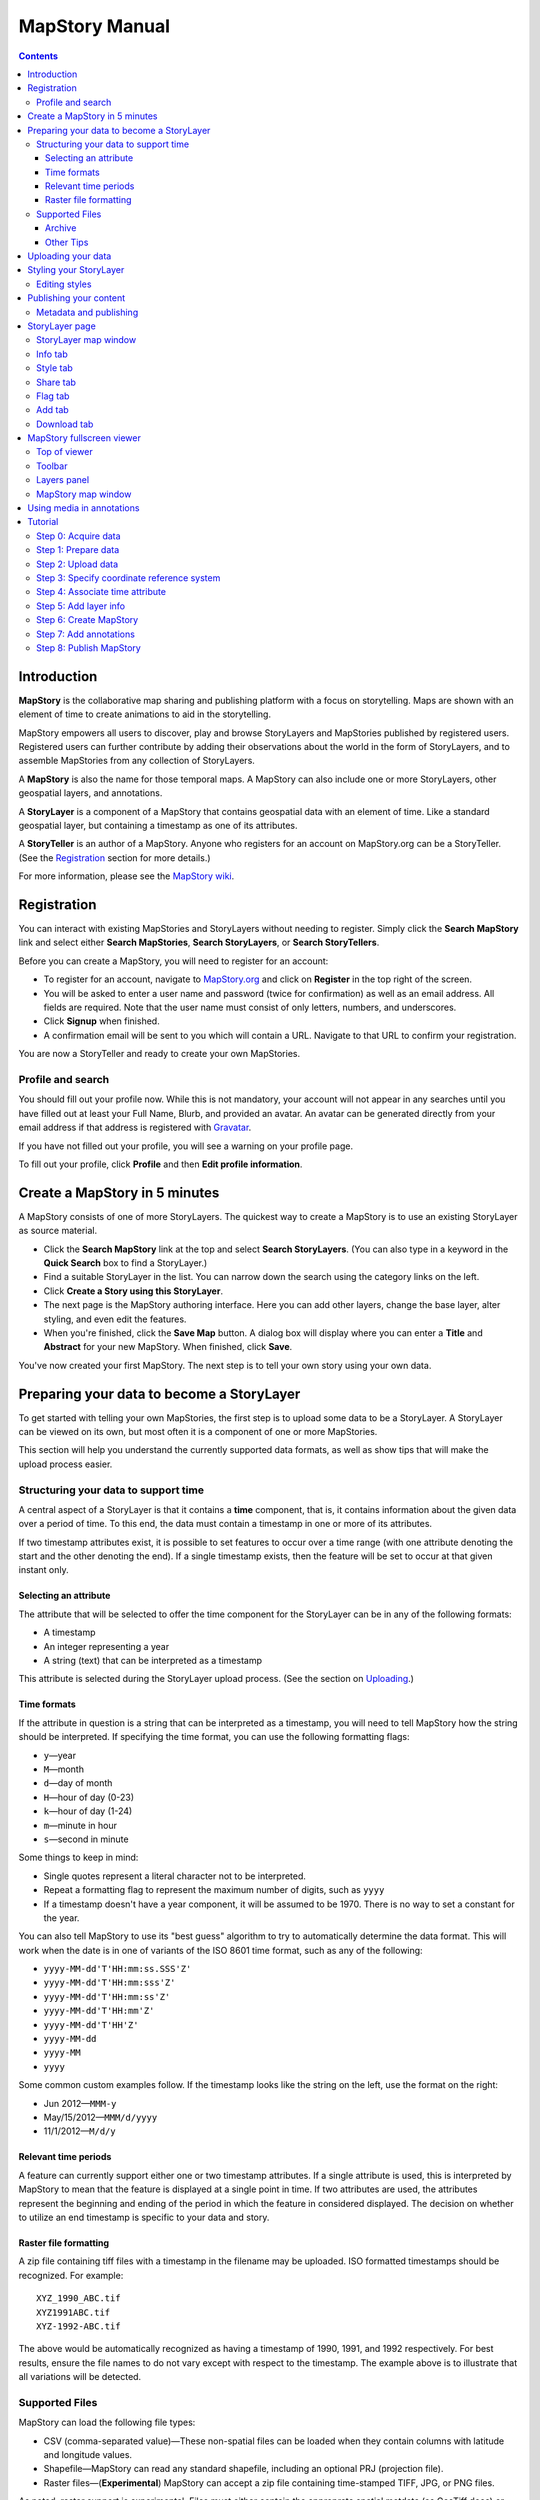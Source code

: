 ===============
MapStory Manual
===============

.. contents::


.. _intro:

Introduction
============

**MapStory** is the collaborative map sharing and publishing platform with a focus on storytelling. Maps are shown with an element of time to create animations to aid in the storytelling.

MapStory empowers all users to discover, play and browse StoryLayers and MapStories published by registered users. Registered users can further contribute by adding their observations about the world in the form of StoryLayers, and to assemble MapStories from any collection of StoryLayers.

A **MapStory** is also the name for those temporal maps. A MapStory can also include one or more StoryLayers, other geospatial layers, and annotations.

A **StoryLayer** is a component of a MapStory that contains geospatial data with an element of time. Like a standard geospatial layer, but containing a timestamp as one of its attributes.

A **StoryTeller** is an author of a MapStory. Anyone who registers for an account on MapStory.org can be a StoryTeller. (See the Registration_ section for more details.)

For more information, please see the `MapStory wiki <http://wiki.mapstory.org>`_.

.. _registration:

Registration
============

You can interact with existing MapStories and StoryLayers without needing to register. Simply click the **Search MapStory** link and select either **Search MapStories**, **Search StoryLayers**, or **Search StoryTellers**.

Before you can create a MapStory, you will need to register for an account:

* To register for an account, navigate to `MapStory.org <http://mapstory.org>`_ and click on **Register** in the top right of the screen.
* You will be asked to enter a user name and password (twice for confirmation) as well as an email address. All fields are required. Note that the user name must consist of only letters, numbers, and underscores.
* Click **Signup** when finished.
* A confirmation email will be sent to you which will contain a URL. Navigate to that URL to confirm your registration.

You are now a StoryTeller and ready to create your own MapStories.

.. _registration.profile:

Profile and search
------------------

You should fill out your profile now. While this is not mandatory, your account will not appear in any searches until you have filled out at least your Full Name, Blurb, and provided an avatar. An avatar can be generated directly from your email address if that address is registered with `Gravatar <http://gravatar.com>`_.

If you have not filled out your profile, you will see a warning on your profile page.

To fill out your profile, click **Profile** and then **Edit profile information**.


.. _5minmap:

Create a MapStory in 5 minutes
==============================

A MapStory consists of one of more StoryLayers. The quickest way to create a MapStory is to use an existing StoryLayer as source material.

* Click the **Search MapStory** link at the top and select **Search StoryLayers**. (You can also type in a keyword in the **Quick Search** box to find a StoryLayer.)

* Find a suitable StoryLayer in the list. You can narrow down the search using the category links on the left.

* Click **Create a Story using this StoryLayer**.

* The next page is the MapStory authoring interface. Here you can add other layers, change the base layer, alter styling, and even edit the features.

* When you're finished, click the **Save Map** button. A dialog box will display where you can enter a **Title** and **Abstract** for your new MapStory. When finished, click **Save**.

You've now created your first MapStory. The next step is to tell your own story using your own data.


.. _prep:

Preparing your data to become a StoryLayer
==========================================

To get started with telling your own MapStories, the first step is to upload some data to be a StoryLayer. A StoryLayer can be viewed on its own, but most often it is a component of one or more MapStories.

This section will help you understand the currently supported data formats, as well as show tips that will make the upload process easier.

.. _prep.time:

Structuring your data to support time
-------------------------------------

A central aspect of a StoryLayer is that it contains a **time** component, that is, it contains information about the given data over a period of time. To this end, the data must contain a timestamp in one or more of its attributes.

If two timestamp attributes exist, it is possible to set features to occur over a time range (with one attribute denoting the start and the other denoting the end). If a single timestamp exists, then the feature will be set to occur at that given instant only.

.. _prep.time.attribute:

Selecting an attribute
~~~~~~~~~~~~~~~~~~~~~~

The attribute that will be selected to offer the time component for the StoryLayer can be in any of the following formats:

* A timestamp
* An integer representing a year
* A string (text) that can be interpreted as a timestamp

This attribute is selected during the StoryLayer upload process. (See the section on Uploading_.)

.. _prep.time.formats:

Time formats
~~~~~~~~~~~~

If the attribute in question is a string that can be interpreted as a timestamp, you will need to tell MapStory how the string should be interpreted. If specifying the time format, you can use the following formatting flags:

* ``y``—year
* ``M``—month
* ``d``—day of month
* ``H``—hour of day (0-23)
* ``k``—hour of day (1-24)
* ``m``—minute in hour
* ``s``—second in minute

Some things to keep in mind:

* Single quotes represent a literal character not to be interpreted.
* Repeat a formatting flag to represent the maximum number of digits, such as ``yyyy``
* If a timestamp doesn't have a year component, it will be assumed to be 1970. There is no way to set a constant for the year.

You can also tell MapStory to use its "best guess" algorithm to try to automatically determine the data format. This will work when the date is in one of variants of the ISO 8601 time format, such as any of the following:

* ``yyyy-MM-dd'T'HH:mm:ss.SSS'Z'``
* ``yyyy-MM-dd'T'HH:mm:sss'Z'``
* ``yyyy-MM-dd'T'HH:mm:ss'Z'``
* ``yyyy-MM-dd'T'HH:mm'Z'``
* ``yyyy-MM-dd'T'HH'Z'``
* ``yyyy-MM-dd``
* ``yyyy-MM``
* ``yyyy``

Some common custom examples follow. If the timestamp looks like the string on the left, use the format on the right:

* Jun 2012—``MMM-y``
* May/15/2012—``MMM/d/yyyy``
* 11/1/2012—``M/d/y``

.. _prep.time.period:

Relevant time periods
~~~~~~~~~~~~~~~~~~~~~

A feature can currently support either one or two timestamp attributes. If a single attribute is used, this is interpreted by MapStory to mean that the feature is displayed at a single point in time. If two attributes are used, the attributes represent the beginning and ending of the period in which the feature in considered displayed. The decision on whether to utilize an end timestamp is specific to your data and story.

.. _prep.raster:

Raster file formatting
~~~~~~~~~~~~~~~~~~~~~~

A zip file containing tiff files with a timestamp in the filename may be uploaded. ISO formatted timestamps should be recognized. For example::

  XYZ_1990_ABC.tif
  XYZ1991ABC.tif
  XYZ-1992-ABC.tif

The above would be automatically recognized as having a timestamp of 1990, 1991, and 1992 respectively.
For best results, ensure the file names to do not vary except with respect to the timestamp.
The example above is to illustrate that all variations will be detected.


.. _prep.filetypes:

Supported Files
---------------

MapStory can load the following file types:

* CSV (comma-separated value)—These non-spatial files can be loaded when they contain columns with latitude and longitude values.
* Shapefile—MapStory can read any standard shapefile, including an optional PRJ (projection file).
* Raster files—(**Experimental**) MapStory can accept a zip file containing time-stamped TIFF, JPG, or PNG files.

As noted, raster support is experimental. Files must either contain the approprate spatial metdata (as GeoTiff does) or have the appropriate side-car files (.prj, world-file, etc.).

.. _prep.filetypes.archive:

Archive
~~~~~~~

To reduce the size of the data being uploaded to MapStory and so making the upload faster, consider creating an archive (zip file) of your data. This can increase upload speeds by many times, depending of the type of data being uploaded. If creating an archive, ensure that the archive does not contain any directory structures or extraneous files. 

Only a single StoryLayer may be uploaded at a time using an archive. Also note that the name of the resulting StoryLayer will be taken from the file name of the shapefile, not the file name of the archive.

.. _prep.filetypes.tips:

Other Tips
~~~~~~~~~~

Here are some other tips that may prove useful when preparing your data for upload:

* While MapStory supports many projections, consider using WGS84 (EPSG:4326) to ensure it is recognized.
* If your data is on a global level or is very detailed, consider simplifying the geometries to reduce the upload size and make your StoryLayer faster to render during playback.
* Similar to simplifying the geometries, if there are attributes that aren't necessary to understanding the MapStory, consider removing them to save processing time.


.. _uploading:

Uploading your data
===================

Once your data is prepared, it is ready to be uploaded. From the **Upload StoryLayer** form, you can either drag and drop files or use the **Browse...** button to select the file(s).

When uploading a shapefile that hasn't been made into an archive, first select the file with the ``.shp`` extension. When the file has been selected, the form will expand to include places to select the other files associated with that shapefile, including the ``.shx``, ``.dbf``, and optional ``.prj`` files.

Separately to the data, you can also upload a Styled Layer Descriptor (SLD) file for use in styling the StoryLayer. This style will automatically be associated with this layer upon upload.

If uploading an archive, be aware that the upload will need to finish before the contents of the archive can be checked for integrity. If you would like immediate feedback on whether the data is in the correct format, you can select the files individually in the form.


.. _styling:

Styling your StoryLayer
=======================

A style dictates how a StoryLayer will look when it is displayed. When your StoryLayer is uploaded, a default style will be created for it unless a style file was provided during the upload. If a style file was provided, that style will be associated with the newly uploaded layer. A StoryLayer has a default style and any number of optional styles that can be displayed in addition. The default style is how the StoryLayer will be displayed on the `Info tab`_ and will also be the default when added to a MapStory. When contained in a MapStory, a StoryLayer may appear multiple times with different styles applied.

One can manage the default style, upload additional styles, or download styles for a StoryLayer on the `Style tab`_. If the StoryLayer has optional styles, they can be previewed here, too.

To update an existing style, ensure that the **Update existing style** option is selected and that the name matches an existing style.

If a name is not provided, an attempt will be made to extract a name from the SLD. If a proper name cannot be found, a name must be provided explicitly.

You must be the owner of a StoryLayer for all style functionality to be available.

Editing styles
--------------

MapStory provides some limited support for editing styles when a StoryLayer is part of a MapStory. Styles are stored in an open text format known as Styled Layer Descriptor (SLD). An SLD can be edited in a simple text editor or in any program that supports editing of SLD files, such as `QGIS <http://qgis.org>`_ or `ogr2ogr <http://www.gdal.org/ogr2ogr.html>`_.


.. _publishing:

Publishing your content
=======================

When first created, a StoryLayer or MapStory is set to be Private. This means that only you can search for or view it. To change the status, navigate to the **Publishing Status** section on the `Info tab`_. The available options are: **Only visible to me** (default), **Anyone with the link can view**, and **Anyone can search for and view**.

If you are changing the status of a MapStory, any StoryLayers that comprise that MapStory will also have their status changed.

.. _publishing.metadata:

Metadata and publishing
-----------------------

Proper metadata is an important aspect of any MapStory or StoryLayer, as it gives context to an otherwise visual story and aids in searching. To this end, a layer will not be able to have its publishing status changed from private (and thus show up in searches) until all of the metadata fields are completely filled out. Metadata can be filled out on the `Info tab`_ of that particular resource.


.. _storylayer:

StoryLayer page
===============

The StoryLayer page contains a map window where the StoryLayer can be viewed, as well as information about the StoryLayer.

When viewing a StoryLayer, there are a number of tabs that correspond to various functionality associate with that layer. The tabs available are **Info**, **Style**, **Share**, **Flag**, **Add**, and **Download**.

In addition to the tabs, there is a StoryLayer rating option. Click on the stars to rate the layer between one and five stars.

At the very bottom of the page is a place where you can add comments to the page. Simply type in some text in the comment field and click **Submit** to contribute to the conversation.

.. _storylayer.map:

StoryLayer map window
---------------------

The Map window is the centerpiece of the StoryLayer page. The map window contains a view of the data with an optional base layer. This map window can be zoomed and panned as desired, but by default it will zoom to the maximum extent of the layer across the entire time frame.

The map window contains a few controls at the bottom. The controls are, from left to right:

* **Play/Pause**—Controls the starting and stopping of the map animation
* **Timeline**—Displays and controls the current map time instance
* **Loop**—When enabled, the animation will continue from the beginning after it has completed
* **2x Playback**—When enabled, will double the speed of the playback
* **Reverse one frame**—Will skip backward to the previous time instance
* **Advance one frame**—Will skip forward to the next time instance
* **Show map legend**—Will toggle the map legend, where the base map can also be toggled
* **Data and time options**—Allows you to specify start and end timestamp range and animation options
* **Full screen**—Will toggle viewing the map over the entire screen area

.. _storylayer.infotab:

Info tab
--------

The Info tab, which is the default tab when viewing a StoryLayer, contains fields for metadata. From this tab, you can enter a proper layer **Title** (distinct from the internal layer name), **Keywords**, **Abstract** (description), the **Purpose of this StoryLayer**, the intended **Language**, any **Supplemental Information** about the layer, and a **Data Quality Statement**. This information will be available to anyone who views this StoryLayer.

In addition to the metadata, you can also associate this StoryLayer with a range of preexisting topics, from **Culture & Ideas** to **GeoPolitics**.

You can set a thumbnail for this layer by adjusting the map window to a desired location and then by clicking the **Set thumbnail** button.

You change the visibility of the layer by clicking the **Change Status** button. There are three options: **Only visible to me** (default), **Anyone with the link can view**, and **Anyone can search for and view**.

.. _storylayer.styletab:

Style tab
---------

The Style tab allows you to select from existing styles associated with the StoryLayer or upload a new style. Styles can't be directly edited on this tab; to edit a style, you must create a MapStory and load this StoryLayer.

.. _storylayer.sharetab:

Share tab
---------

The Share tab has buttons to allow this StoryLayer to be shared on popular social networking sites.

.. _storylayer.flagtab:

Flag tab
--------

The Flag tab allows you to insert a comment stating whether a given StoryLayer appears to be inappropriate, broken, or otherwise problematic.

.. _storylayer.addtab:

Add tab
-------

The Add tab allows you to add the StoryLayer to your list of Favorites, as well as to associate this StoryLayer with a MapStory that is in progress.

.. _storylayer.downloadtab:

Download tab
------------

The download tab allows you to download the data that comprises the StoryLayer, as well as any associated styles. The formats available for download are:

* Zipped shapefile
* GML (2.0, 3.1.1)
* CSV
* Excel
* GeoJSON
* JPEG
* PDF
* PNG
* KML (full download or live viewing in Google Earth)


.. _mapstoryviewer:

MapStory fullscreen viewer
==========================

There are two ways to view a MapStory:

* Through the standard viewing page, much like the StoryLayer page
* In a full screen viewer

You can get to the MapStory fullscreen viewer in multiple ways:

* Search for a given MapStory and selecting it
* Click **View this StoryLayer in fullscreen** on a StoryLayer page
* Click **Create New MapStory** from the homepage

This section will describe the MapStory fullscreen viewer interface.

.. _mapstoryviewer.top:

Top of viewer
-------------

The header of the page shows the title of the MapStory. There is also a **View info** link that will take you back to the standard MapStory viewer page. Clicking the **Maps** link will take you to the **Search MapStories** page.

.. _mapstoryviewer.toolbar:

Toolbar
-------

The toolbar runs across the top of the screen just below the header, and contains a few different actions relevant to manipulation of the MapStory.

* **Map Properties**—Displays a dialog with three additional options: **Number of zoom levels**, **Wrap dateline (Yes/No)**, and **Background color**.
* **Save Map**—Saves changes made to the map. If the map is new, a new map will be saved and given a unique numerical identifier on the page, accessible by the following URL: ``http://mapstory.org/maps/####/view``, where ``####`` is the numerical identifier of the MapStory. This number is generated by MapStory and cannot be changed.
* **Publish Map**—Displays a pop-up window containing HTML code for embedding the map in a web page
* **Zoom in**—Increases the current zoom level by one
* **Zoom in/out**—Decreases the current zoom level by one
* **Zoom to previous extent**—Returns to the previous map extent
* **Zoom to next extent**—Returns to the next map extent (activated only after using **Zoom to previous extent**)
* **Zoom to max extent**—Zooms to the maximum extent of all layers
* **Get Feature Info**—When activated, displays a pop-up containing attribute information for all the features on a given clicked point on the map
* **Notes**—A menu containing three options:

  * **Show notes**—Toggles whether existing notes are displayed
  * **Add note**—Creates a new note (annotation) on the map. A note consists of a title, description, and timestamps (start and optional end), as well as an optional geometry showing the area of interest.
  * **Edit note**—Edits an existing note

* **Create a new feature**—Creates a new feature in the selected layer. The new feature must be drawn and attribute values populated manually.
* **Edit existing feature**—Edits an existing feature in the selected layer. Either the geometry or attribute values can be edited.

.. _mapstoryviewer.layers:

Layers panel
------------

The layers panel contains information related to the layers associated with the MapStory. This can include StoryLayers as well as base layers, such as OpenStreetMap.

The Layers panel has its own toolbar:

* **Add layers**—Displays the Available Layers panel for adding new layers to the MapStory
* **Remove layer**—Removes the currently selected layer from the list
* **Layer Properties**—Displays the Layer Properties panel for viewing and editing the properties of the selected layer (layer name and description, display settings, and layer styles). For attribute information, use the **Get Feature Info** tool in the main toolbar.
* **Layer Styles**—Displays the Layer Styles panel for editing layer styling rules

Below the Layers toolbar is the layers list. The layers list consists of two sections: **Overlays** and **Base Maps**. Overlays can be Storylayers or any layer from a remote Web Map Server. **Base Maps** consist of hosted web service layers such as OpenStreetMap. Any number of Overlays can be active at any one time, while only a single Base Map can be visible.

.. _mapstoryviewer.map:

MapStory map window
-------------------

The majority of the fullscreen viewer is the map window. This is where the MapStory animation itself is displayed. At the bottom of the window is the animation control, which is identical to that found in the `StoryLayer map window`_.

.. _annotations:

Using media in annotations
==========================

The following types of media can be embedded in an annotation pop-up in the description field:

* A URL
* YouTube video
* Flickr photo

To embed a YouTube video, use the following syntax::

    [youtube=http://www.youtube.com/watch?v=O_s3EryiL7M]

If you want to influence the width and or height of the video, add a ``w`` and/or ``h`` URL parameter::

    [youtube=http://www.youtube.com/watch?v=O_s3EryiL7M&w=350]

Pop-ups have a maximum width of 500 pixels.

You can combine the YouTube video with any HTML in front or after the YouTube declaration.

For Flickr, use the **Share** button in the Flickr interface and then press the **Grab HTML/BBCode** hyperlink. Copy/paste the HTML, but make sure to change the target to ``_blank`` on the anchor::

    <a href="http://www.flickr.com/photos/jetbluestone/8128332626/" title="48.. by jetbluestone, on Flickr" target="_blank">
      <img src="http://farm9.staticflickr.com/8472/8128332626_b231b833db.jpg" width="371" height="500" alt="48..">
    </a>

To embed any arbitrary URL in the annotation pop-up, just enter it as is::

    <a target="_blank" href="http://example.com" title="Example URL">Click here to go to this example URL</a>


.. _tutorial:

Tutorial 
========

This example will create a MapStory based on a single uploaded StoryLayer, with annotations added.

.. _tutorial.acquire:

Step 0: Acquire data
--------------------

This example will use a single layer prepared for upload, consisting of the locations of `Hurricane Sandy <http://en.wikipedia.org/wiki/Hurricane_Sandy>`_ over the course of its lifespan. It is in shapefile format, and it was taken from `NOAA <http://noaa.gov>`_ as part of their `freely available GIS data <http://www.nhc.noaa.gov/gis/>`_.

To get this data, navigate to http://www.nhc.noaa.gov/gis/, find the area titled "Preliminary Best Track Information", select 2012 in the the select box, and then click the link for Hurricane Sandy.

Separately, there is an SLD (style) file that has been prepared using a third-party utility. This will be uploaded along with the data.

.. _tutorial.prepare:

Step 1: Prepare data
--------------------

The shapefile attribute that contains the timestamp is called ``DTG``, and its values are of the form ``yyyyMMddHH``.

Investigating the data shows that it has a type of Integer. In order to be able to manually map this custom date string to a standard timestamp, the attribute needs to be of type String (text).

This data preparation can be done via third-party utilities such as `QGIS <http://qgis.org>`_ or `ogr2ogr <http://www.gdal.org/ogr2ogr.html>`_. The instructions below will create a copy of the contents of the ``DTG`` attribute in a new attribute called ``DTGSTRING``, which will be of type String.

In QGIS:

* Open the file **Add Vector Layer...**.

* Right-click on the layer in the **Layers** list and select **Open attribute table**.

* Click **Toggle Editing Mode**.

* Click **Field Calculator**.

* Fill out the form. Check the **Create new field** box, enter an **Output field name** of ``DTGSTRING``, and select **Output field type** as **Text (String)**. In the **Expression** field, enter **tostring(DTG)**, and click **OK**.

* Click the **Save Edits** button.

* After the edits are made, create an archive (ZIP file) of the edited files.

.. _tutorial.upload:

Step 2: Upload data
-------------------

* Log in to your MapStory account and then return to the main MapStory page.

* Click **Upload StoryLayers**.

* Drag and drop the archive onto the box titled **Drag and Drop Files Here**. Alternately, click the **Browse...** button next to the Data field, and select the file for upload.

* Since we have an SLD already created and ready to be associated with this layer, we can also drag and drop the file in the same way. Alternately, click the **Browse...** button next to the SLD field, and select the file for upload.

* When finished, click **Upload**.

.. _tutorial.crs:

Step 3: Specify coordinate reference system
-------------------------------------------

In most cases, MapStory will be able to determine the intended coordinate reference system to be used in your data. In this case, the PRJ file which includes the CRS definition was included, but MapStory is unable to parse it. In such a case, MapStory will ask you to input the intended CRS.

In this case, the data is in standard WGS84 geographic coordinates, so when it asks for the EPSG code, enter **EPSG:4326**. Then click **Submit**.

.. _tutorial.time:

Step 4: Associate time attribute
--------------------------------

Once the upload has successfully completed, the next page will allow you to associate a particular attribute with the time aspect of the StoryLayer.

* When asked "Does this data have date/time attributes?", click **Yes**.

* The data was taken at varying intervals, so when asked "Was the data collected at regular intervals?", click **No**. 
* Next, set the **Start Date/Time**. There are two supported Types, **Text** and **Year Number**. When selecting Text, you will have the opportunity to interpret the text field of a particular attribute as a timestamp. When selecting Year Number, the integer in the attribute will be interpreted literally. In our case, select the **Text** option. In the **Attribute** field, select **DTGSTRING**. In the **Date Format** field, select **Custom** and then enter the following string in the **Custom Format** field: **yyyyMMddHH**

* When asked "Does this data have an end date/time attribute?", click **No**.

* Click **Next** to continue.

* At this point, the StoryLayer will finish being configured. The next page will show the StoryLayer, and allow you to see the animation of the data over time. In the map display, click **Play** to see the map in motion.

.. _tutorial.info:

Step 5: Add layer info
----------------------

Data without description doesn't make for a compelling MapStory, so the next step is to add metadata to the StoryLayer. Add the following on the `Info tab`_:

* **Title**—Hurricane Sandy storm track
* **Keywords**—hurricane, storm, weather
* **Abstract**—This data set is a subjectively-smoothed representation of Hurricane Sandy's location and intensity at regular intervals over its lifetime.
* **Purpose**—The best track is a living database which servers as the official U.S. National Weather Service historical record of the tropical cyclone.
* **Supplemental Information**—Originally sourced from the National Weather Service's National Hurricane Center GIS Archive at http://www.nhc.noaa.gov/gis/ .
* **Data Quality Statement**—This data is taken from a reliable source and is believed to be reasonably accurate.

Then click **Update information**.

.. _tutorial.createmap:

Step 6: Create MapStory
-----------------------

* Now that the StoryLayer has been tested, it is time to include it in a MapStory. To do this click **Create MapStory**.

* The `MapStory fullscreen viewer`_ will open, containing the layer and a base layer. Change the base layer to **Naked Earth** by clicking the radio box next to its name.

* Before continuing, it is a good idea to save the map. Click the **Save Map** button on the top left of the toolbar.

* In the dialog box that shows, enter the following information:

  * **Title**—Hurricane Sandy storm track
  * **Abstract**—This data set is a subjectively-smoothed representation of Hurricane Sandy's location and intensity at regular intervals over its lifetime.

* Click **Save**.

.. _tutorial.annotations:

Step 7: Add annotations
-----------------------

* Now that that map is saved, the **Notes** option (annotations) becomes available. We will add three notes to this map.

* Click **Add note** and **Event** from the toolbar.

* Enter the following information:

  * **Title**—First landfall
  * **Abstract**—Hurricane makes first landfall at Santiago de Cuba.
  * **Start date**—10/24/2012 10PM
  * **End date**—10/25/2012 10PM
  * **Save to map**—(check)
  * **Save to timeline**—(check)

* Click **Save**.

* Repeat this process again:

  * **Title**—Sharp turn
  * **Abstract**—Note the sharp landward turn the hurricane makes here.
  * **Start date**—10/28/2012 10PM
  * **End date**—10/29/2012 10PM
  * **Save to map**—(check)
  * **Save to timeline**—(check)

* And finally:

  * **Title**—Second landfall
  * **Abstract**—Hurricane makes landfall near Brigantine, New Jersey.
  * **Start date**—10/29/2012 2PM
  * **End date**—10/29/2012 8PM
  * **Save to map**—(check)
  * **Save to timeline**—(check)

* Click **Play** on the map to view it with the annotations.

* Click **Save map** again to make sure that all of our changes have been saved.

.. _tutorial.publishmap:

Step 8: Publish MapStory
------------------------

The final step is to publish your map. At this point, your map will still be set to **Private**, as that is the default.

* Return to the main viewer by clicking the **View info** link.

* Note the URL of this page.

* Click the `Info tab`_.

* Click **Change status**.

* Select **Anyone can search for and view**.

Your map is published! You can give out the URL as noted above and others will be able to see your MapStory.
